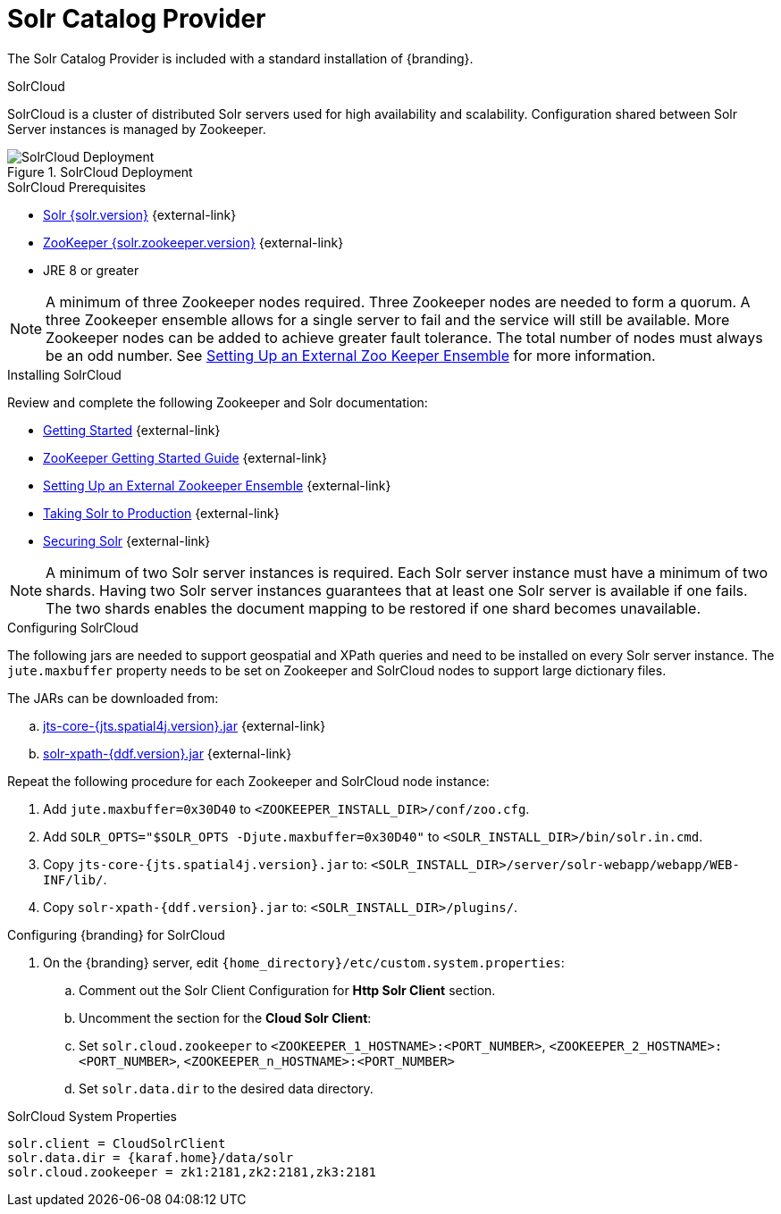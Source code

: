 :title: Solr Catalog Provider
:type: source
:status: published
:link: _solr_catalog_provider
:summary: Uses Solr as a catalog.
:federated:
:connected:
:catalogprovider: x
:storageprovider:
:catalogstore:

= Solr Catalog Provider

The Solr Catalog Provider is included with a standard installation of {branding}.

.[[_solr_cloud]]SolrCloud
SolrCloud is a cluster of distributed Solr servers used for high availability and scalability.
Configuration shared between Solr Server instances is managed by Zookeeper.

.SolrCloud Deployment
image::solrcloud-diagram.png[SolrCloud Deployment]

.SolrCloud Prerequisites

* https://lucene.apache.org/solr/downloads.html[Solr {solr.version}] {external-link}
* https://zookeeper.apache.org/releases.html#download[ZooKeeper {solr.zookeeper.version}] {external-link}
* JRE 8 or greater

[NOTE]
====
A minimum of three Zookeeper nodes required.
Three Zookeeper nodes are needed to form a quorum.
A three Zookeeper ensemble allows for a single server to fail and the service will still be available.
More Zookeeper nodes can be added to achieve greater fault tolerance. The total number of nodes must always be an odd number.
See https://lucene.apache.org/solr/guide/{solr.docs.version}/setting-up-an-external-zookeeper-ensemble.html#SettingUpanExternalZooKeeperEnsemble-SettingupaZooKeeperEnsemble[
Setting Up an External Zoo Keeper Ensemble] for more information.
====

.Installing SolrCloud

Review and complete the following Zookeeper and Solr documentation:

* https://lucene.apache.org/solr/guide/{solr.docs.version}/getting-started.html[Getting Started] {external-link}
* https://zookeeper.apache.org/doc/r{solr.zookeeper.version}/zookeeperStarted.html[ZooKeeper Getting Started Guide] {external-link}
* https://lucene.apache.org/solr/guide/{solr.docs.version}/setting-up-an-external-zookeeper-ensemble.html#SettingUpanExternalZooKeeperEnsemble-SettingupaZooKeeperEnsemble[Setting Up an External Zookeeper Ensemble] {external-link}
* https://lucene.apache.org/solr/guide/{solr.docs.version}/taking-solr-to-production.html[Taking Solr to Production] {external-link}
* https://lucene.apache.org/solr/guide/{solr.docs.version}/securing-solr.html[Securing Solr] {external-link}

[NOTE]
====
A minimum of two Solr server instances is required. Each Solr server instance must have a minimum of two shards.
Having two Solr server instances guarantees that at least one Solr server is available if one fails.
The two shards enables the document mapping to be restored if one shard becomes unavailable.
====

.Configuring SolrCloud

The following jars are needed to support geospatial and XPath queries and need to be installed on every Solr server instance.
The `jute.maxbuffer` property needs to be set on Zookeeper and SolrCloud nodes to support large dictionary files.

The JARs can be downloaded from:

.. http://artifacts.codice.org/content/groups/public/org/locationtech/jts/jts-core/{jts.spatial4j.version}/jts-core-{jts.spatial4j.version}.jar[jts-core-{jts.spatial4j.version}.jar] {external-link}
.. http://artifacts.codice.org/service/local/repositories/releases/content/ddf/platform/solr/solr-xpath/{ddf.version}/solr-xpath-{ddf.version}.jar[solr-xpath-{ddf.version}.jar] {external-link}

Repeat the following procedure for each Zookeeper and SolrCloud node instance:

. Add `jute.maxbuffer=0x30D40` to `<ZOOKEEPER_INSTALL_DIR>/conf/zoo.cfg`.
. Add `SOLR_OPTS="$SOLR_OPTS -Djute.maxbuffer=0x30D40"` to `<SOLR_INSTALL_DIR>/bin/solr.in.cmd`.
. Copy `jts-core-{jts.spatial4j.version}.jar` to: `<SOLR_INSTALL_DIR>/server/solr-webapp/webapp/WEB-INF/lib/`.
. Copy `solr-xpath-{ddf.version}.jar` to: `<SOLR_INSTALL_DIR>/plugins/`.

.Configuring {branding} for SolrCloud
. On the {branding} server, edit `{home_directory}/etc/custom.system.properties`:
.. Comment out the Solr Client Configuration for *Http Solr Client* section.
.. Uncomment the section for the *Cloud Solr Client*:
.. Set `solr.cloud.zookeeper` to `<ZOOKEEPER_1_HOSTNAME>:<PORT_NUMBER>`, `<ZOOKEEPER_2_HOSTNAME>:<PORT_NUMBER>`, `<ZOOKEEPER_n_HOSTNAME>:<PORT_NUMBER>`
.. Set `solr.data.dir` to the desired data directory.

.SolrCloud System Properties
----
solr.client = CloudSolrClient
solr.data.dir = {karaf.home}/data/solr
solr.cloud.zookeeper = zk1:2181,zk2:2181,zk3:2181
----
